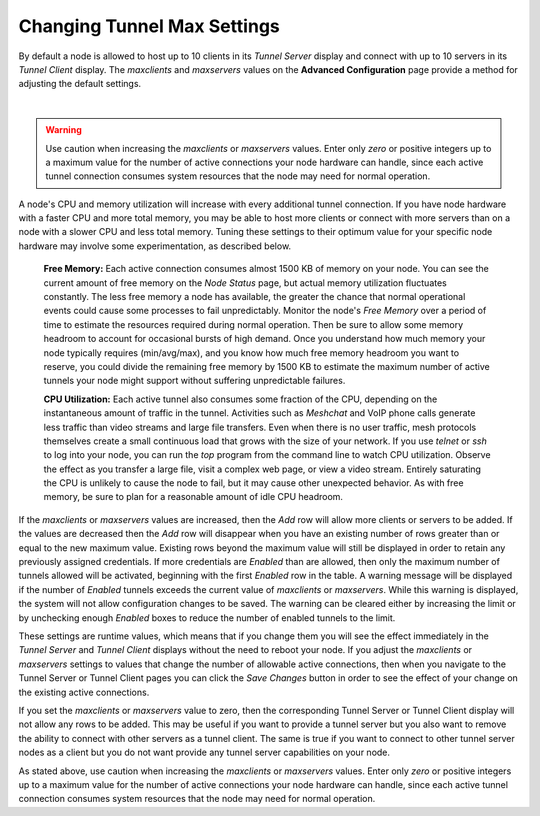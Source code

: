 ============================
Changing Tunnel Max Settings
============================

By default a node is allowed to host up to 10 clients in its *Tunnel Server* display and connect with up to 10 servers in its *Tunnel Client* display. The *maxclients* and *maxservers* values on the **Advanced Configuration** page provide a method for adjusting the default settings.

.. image:: ../arednGettingStarted/_images/advConfig-maxTunValues.png
  :alt: Advanced Configuration - changing tunnel settings
  :align: center

|

.. warning:: Use caution when increasing the *maxclients* or *maxservers* values. Enter only *zero* or positive integers up to a maximum value for the number of active connections your node hardware can handle, since each active tunnel connection consumes system resources that the node may need for normal operation.

A node's CPU and memory utilization will increase with every additional tunnel connection. If you have node hardware with a faster CPU and more total memory, you may be able to host more clients or connect with more servers than on a node with a slower CPU and less total memory. Tuning these settings to their optimum value for your specific node hardware may involve some experimentation, as described below.

  **Free Memory:**  Each active connection consumes almost 1500 KB of memory on your node. You can see the current amount of free memory on the *Node Status* page, but actual memory utilization fluctuates constantly. The less free memory a node has available, the greater the chance that normal operational events could cause some processes to fail unpredictably. Monitor the node's *Free Memory* over a period of time to estimate the resources required during normal operation. Then be sure to allow some memory headroom to account for occasional bursts of high demand. Once you understand how much memory your node typically requires (min/avg/max), and you know how much free memory headroom you want to reserve, you could divide the remaining free memory by 1500 KB to estimate the maximum number of active tunnels your node might support without suffering unpredictable failures.

  **CPU Utilization:**  Each active tunnel also consumes some fraction of the CPU, depending on the instantaneous amount of traffic in the tunnel. Activities such as *Meshchat* and VoIP phone calls generate less traffic than video streams and large file transfers. Even when there is no user traffic, mesh protocols themselves create a small continuous load that grows with the size of your network. If you use *telnet* or *ssh* to log into your node, you can run the *top* program from the command line to watch CPU utilization. Observe the effect as you transfer a large file, visit a complex web page, or view a video stream. Entirely saturating the CPU is unlikely to cause the node to fail, but it may cause other unexpected behavior. As with free memory, be sure to plan for a reasonable amount of idle CPU headroom.

If the *maxclients* or *maxservers* values are increased, then the *Add* row will allow more clients or servers to be added. If the values are decreased then the *Add* row will disappear when you have an existing number of rows greater than or equal to the new maximum value. Existing rows beyond the maximum value will still be displayed in order to retain any previously assigned credentials. If more credentials are *Enabled* than are allowed, then only the maximum number of tunnels allowed will be activated, beginning with the first *Enabled* row in the table. A warning message will be displayed if the number of *Enabled* tunnels exceeds the current value of *maxclients* or *maxservers*. While this warning is displayed, the system will not allow configuration changes to be saved. The warning can be cleared either by increasing the limit or by unchecking enough *Enabled* boxes to reduce the number of enabled tunnels to the limit.

These settings are runtime values, which means that if you change them you will see the effect immediately in the *Tunnel Server* and *Tunnel Client* displays without the need to reboot your node. If you adjust the *maxclients* or *maxservers* settings to values that change the number of allowable active connections, then when you navigate to the Tunnel Server or Tunnel Client pages you can click the *Save Changes* button in order to see the effect of your change on the existing active connections.

If you set the *maxclients* or *maxservers* value to zero, then the corresponding Tunnel Server or Tunnel Client display will not allow any rows to be added. This may be useful if you want to provide a tunnel server but you also want to remove the ability to connect with other servers as a tunnel client. The same is true if you want to connect to other tunnel server nodes as a client but you do not want provide any tunnel server capabilities on your node.

As stated above, use caution when increasing the *maxclients* or *maxservers* values. Enter only *zero* or positive integers up to a maximum value for the number of active connections your node hardware can handle, since each active tunnel connection consumes system resources that the node may need for normal operation.
